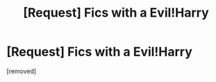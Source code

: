 #+TITLE: [Request] Fics with a Evil!Harry

* [Request] Fics with a Evil!Harry
:PROPERTIES:
:Score: 1
:DateUnix: 1468876617.0
:DateShort: 2016-Jul-19
:END:
[removed]

